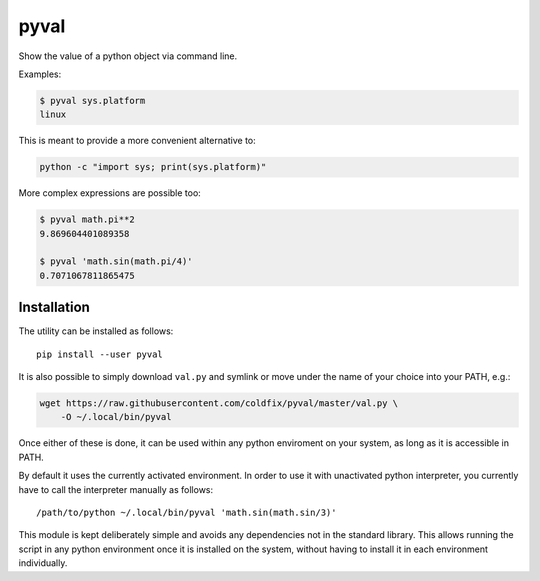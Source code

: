 pyval
=====

Show the value of a python object via command line.

Examples:

.. code-block:: bash

    $ pyval sys.platform
    linux

This is meant to provide a more convenient alternative to:

.. code-block:: bash

    python -c "import sys; print(sys.platform)"

More complex expressions are possible too:

.. code-block:: bash

    $ pyval math.pi**2
    9.869604401089358

    $ pyval 'math.sin(math.pi/4)'
    0.7071067811865475


Installation
------------

The utility can be installed as follows::

    pip install --user pyval

It is also possible to simply download ``val.py`` and symlink or move under
the name of your choice into your PATH, e.g.:

.. code-block:: bash

    wget https://raw.githubusercontent.com/coldfix/pyval/master/val.py \
        -O ~/.local/bin/pyval

Once either of these is done, it can be used within any python enviroment on
your system, as long as it is accessible in PATH.

By default it uses the currently activated environment. In order to use it
with unactivated python interpreter, you currently have to call the
interpreter manually as follows::

    /path/to/python ~/.local/bin/pyval 'math.sin(math.sin/3)'

This module is kept deliberately simple and avoids any dependencies not in the
standard library. This allows running the script in any python environment
once it is installed on the system, without having to install it in each
environment individually.
